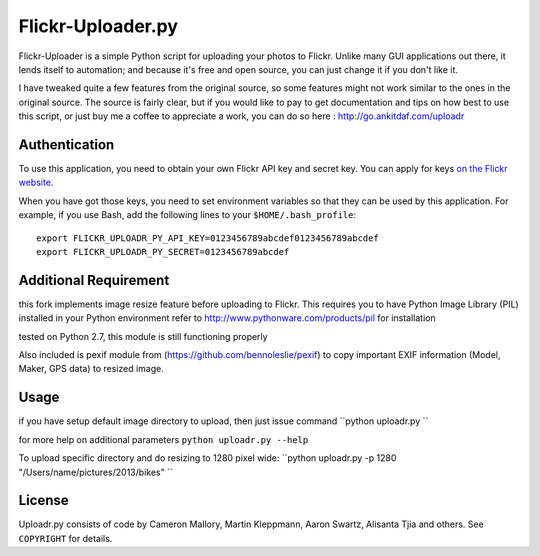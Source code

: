 Flickr-Uploader.py
==================

Flickr-Uploader is a simple Python script for uploading your photos to Flickr. Unlike
many GUI applications out there, it lends itself to automation; and because it's
free and open source, you can just change it if you don't like it.

I have tweaked quite a few features from the original source, so some features might not work similar to the ones in the original source. The source is fairly clear, but if you would like to pay to get documentation and tips on how best to use this script, or just buy me a coffee to appreciate a work, you can do so here : http://go.ankitdaf.com/uploadr

Authentication
--------------

To use this application, you need to obtain your own Flickr API key and secret
key. You can apply for keys `on the Flickr website
<http://www.flickr.com/services/api/keys/apply/>`_.

When you have got those keys, you need to set environment variables so that they
can be used by this application. For example, if you use Bash, add the following
lines to your ``$HOME/.bash_profile``::

    export FLICKR_UPLOADR_PY_API_KEY=0123456789abcdef0123456789abcdef
    export FLICKR_UPLOADR_PY_SECRET=0123456789abcdef

Additional Requirement
----------------------
this fork implements image resize feature before uploading to Flickr. This requires you to have Python Image Library (PIL) installed in your Python environment
refer to http://www.pythonware.com/products/pil for installation

tested on Python 2.7, this module is still functioning properly

Also included is pexif module from (https://github.com/bennoleslie/pexif) to copy important EXIF information (Model, Maker, GPS data) to resized image.

Usage
-----
if you have setup default image directory to upload, then just issue command
``python uploadr.py ``

for more help on additional parameters
``python uploadr.py --help``


To upload specific directory and do resizing to 1280 pixel wide:
``python uploadr.py -p 1280 "/Users/name/pictures/2013/bikes" ``


License
-------

Uploadr.py consists of code by Cameron Mallory, Martin Kleppmann, Aaron Swartz, Alisanta Tjia and
others. See ``COPYRIGHT`` for details.

